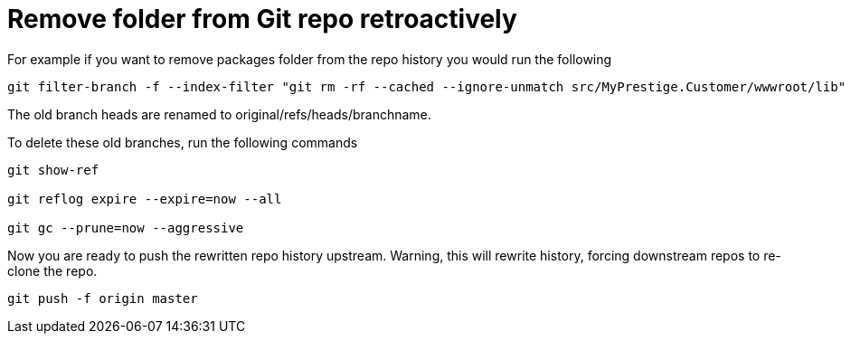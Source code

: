 = Remove folder from Git repo retroactively
:hp-tags: blog, hubpress


For example if you want to remove packages folder from the repo history you would run the following


[source, bash, numbered]
-----------------------------
git filter-branch -f --index-filter "git rm -rf --cached --ignore-unmatch src/MyPrestige.Customer/wwwroot/lib" --prune-empty -- --all

-----------------------------


The old branch heads are renamed to original/refs/heads/branchname.

To delete these old branches, run the following commands

[source, bash]
---------------------
git show-ref

git reflog expire --expire=now --all

git gc --prune=now --aggressive
---------------------

Now you are ready to push the rewritten repo history upstream.
Warning, this will rewrite history, forcing downstream repos to re-clone the repo.

[source, bash]
git push -f origin master



